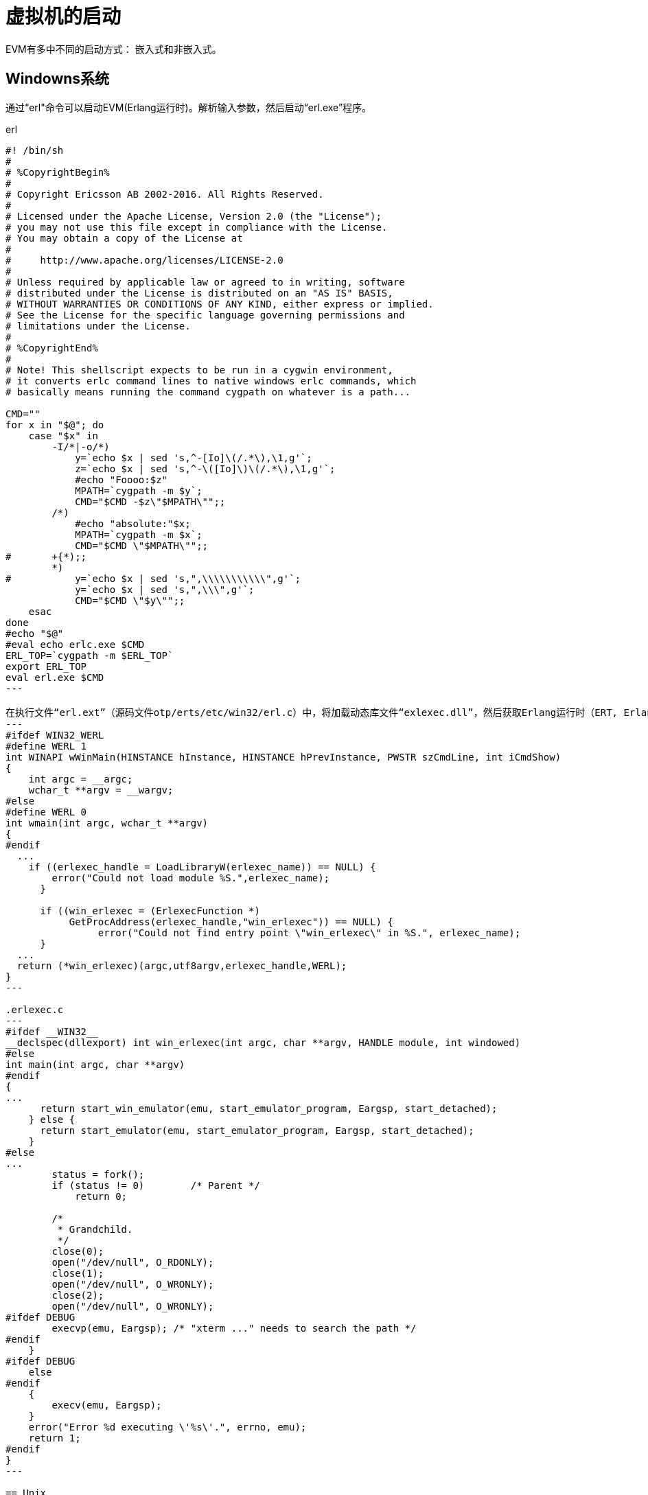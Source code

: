 = 虚拟机的启动
EVM有多中不同的启动方式： 嵌入式和非嵌入式。

== Windowns系统
通过“erl"命令可以启动EVM(Erlang运行时)。解析输入参数，然后启动“erl.exe”程序。

[source,shell]
.erl
----
#! /bin/sh
# 
# %CopyrightBegin%
# 
# Copyright Ericsson AB 2002-2016. All Rights Reserved.
# 
# Licensed under the Apache License, Version 2.0 (the "License");
# you may not use this file except in compliance with the License.
# You may obtain a copy of the License at
#
#     http://www.apache.org/licenses/LICENSE-2.0
#
# Unless required by applicable law or agreed to in writing, software
# distributed under the License is distributed on an "AS IS" BASIS,
# WITHOUT WARRANTIES OR CONDITIONS OF ANY KIND, either express or implied.
# See the License for the specific language governing permissions and
# limitations under the License.
# 
# %CopyrightEnd%
# 
# Note! This shellscript expects to be run in a cygwin environment,
# it converts erlc command lines to native windows erlc commands, which
# basically means running the command cygpath on whatever is a path...

CMD=""
for x in "$@"; do 
    case "$x" in
	-I/*|-o/*)
	    y=`echo $x | sed 's,^-[Io]\(/.*\),\1,g'`;
	    z=`echo $x | sed 's,^-\([Io]\)\(/.*\),\1,g'`;
	    #echo "Foooo:$z"
	    MPATH=`cygpath -m $y`;
	    CMD="$CMD -$z\"$MPATH\"";; 
	/*)
	    #echo "absolute:"$x;
	    MPATH=`cygpath -m $x`;
	    CMD="$CMD \"$MPATH\"";; 
#	+{*);;
	*)
#	    y=`echo $x | sed 's,",\\\\\\\\\\\",g'`;
	    y=`echo $x | sed 's,",\\\",g'`;
	    CMD="$CMD \"$y\"";;
    esac
done
#echo "$@"
#eval echo erlc.exe $CMD
ERL_TOP=`cygpath -m $ERL_TOP`
export ERL_TOP
eval erl.exe $CMD
---

在执行文件“erl.ext”（源码文件otp/erts/etc/win32/erl.c）中，将加载动态库文件“exlexec.dll”，然后获取Erlang运行时（ERT, Erlang Running Time)入口点“win_erlexec"。
---
#ifdef WIN32_WERL
#define WERL 1
int WINAPI wWinMain(HINSTANCE hInstance, HINSTANCE hPrevInstance, PWSTR szCmdLine, int iCmdShow)
{
    int argc = __argc;
    wchar_t **argv = __wargv;
#else
#define WERL 0
int wmain(int argc, wchar_t **argv)
{
#endif
  ...
    if ((erlexec_handle = LoadLibraryW(erlexec_name)) == NULL) {
        error("Could not load module %S.",erlexec_name);
      }

      if ((win_erlexec = (ErlexecFunction *) 
           GetProcAddress(erlexec_handle,"win_erlexec")) == NULL) {
                error("Could not find entry point \"win_erlexec\" in %S.", erlexec_name);
      }
  ...
  return (*win_erlexec)(argc,utf8argv,erlexec_handle,WERL);
} 
---

.erlexec.c
---
#ifdef __WIN32__
__declspec(dllexport) int win_erlexec(int argc, char **argv, HANDLE module, int windowed)
#else
int main(int argc, char **argv)
#endif
{
...
      return start_win_emulator(emu, start_emulator_program, Eargsp, start_detached);
    } else {
      return start_emulator(emu, start_emulator_program, Eargsp, start_detached);
    }
#else
...
	status = fork();
	if (status != 0)	/* Parent */
	    return 0;

	/*
	 * Grandchild.
	 */
	close(0);
	open("/dev/null", O_RDONLY);
	close(1);
	open("/dev/null", O_WRONLY);
	close(2);
	open("/dev/null", O_WRONLY);
#ifdef DEBUG
	execvp(emu, Eargsp); /* "xterm ..." needs to search the path */
#endif
    } 
#ifdef DEBUG
    else
#endif
    {
	execv(emu, Eargsp);
    }
    error("Error %d executing \'%s\'.", errno, emu);
    return 1;
#endif
}
---

== Unix

=== FIFO通路
通过run_erl命令可以实现标准输入输出的重定向，这个得益于FIFO（命名管道）技术。
run_erl [-daemon] pipe_dir/ log_dir "exec command arg1 arg2 
其中pipe_dir/指定了输入输入管道文件的存在路径，EVM需要在该目录下创建不重名的管道文件。管道命名格式为"erlang.pipe.0",最后的数字根据数量增加。EVM首先找到指定目录下已"erlang.pipe"开头文件的最大数字后缀，然后对其加1作为新管道的名字。
恒定前缀： #define PIPE_STUBNAME  "erlang.pipe"
前缀长度： #define PIPE_STUBLEN    strlen(PIPE_STUBNAME)
数字的获取： atoi(direntp->d_name+PIPE_STUBLEN+1)

有了管道名字后，通过mkfifo函数创建FIFO。
